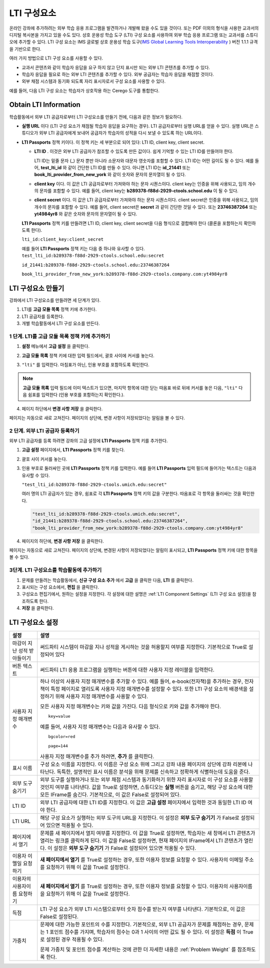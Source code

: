 .. _LTI Component:

###############
LTI 구성요소
###############

온라인 강좌에 추가하려는 외부 학습 응용 프로그램을 발견하거나 개발해 왔을 수도 있을 것이다.  또는 PDF 이외의 형식을 사용한 교과서의 디지털 복사본을 가지고 있을 수도 있다. 상호 운용성 학습 도구 (LTI) 구성 요소를 사용하여 외부 학습 응용 프로그램 또는 교과서를 스튜디오에 추가할 수 있다. LTI 구성 요소는 IMS 글로벌 상호 운용성 학습 도구(`IMS Global Learning Tools
Interoperability <http://www.imsglobal.org/LTI/v1p1p1/ltiIMGv1p1p1.html>`_ ) 버전 1.1.1 규격을 기반으로 한다. 


여러 가지 방법으로 LTI 구성 요소를 사용할 수 있다.

* 교과서 콘텐츠와 같이 학습자 응답을 요구 하지 않고 단지 표시만 되는 외부 LTI 콘텐츠를 추가할 수 있다.

* 학습자 응답을 필요로 하는 외부 LTI 콘텐츠를 추가할 수 있다. 외부 공급자는 학습자 응답을 채점할 것이다.

* 외부 채점 시스템과 동기화 되도록 자리 표시자로서 구성 요소를 사용할 수 있다.

예를 들어, 다음 LTI 구성 요소는 학습자가 상호작용 하는 Cerego 도구를 통합한다.

.. image:: ../../../shared/building_and_running_chapters/Images/LTIExample.png
   :alt: Cerego LTI component example

.. _LTI Information:

************************
Obtain LTI Information
************************

학습활동에서 외부 LTI 공급자로부터 LTI 구성요소를 만들기 전에, 다음과 같은 정보가 필요하다.

-  **실행 URL** 이다 (LTI 구성 요소가 채점될 학습자 응답을 요구하는 경우). LTI 공급자로부터 실행 URL를 얻을 수 있다. 실행 URL은 스튜디오가 외부 LTI 공급자에게 보내어 공급자가 학습자의 성적을 다시 보낼 수 있도록 하는 URL이다.

- **LTI Passports** 정책 키이다. 이 정책 키는 세 부분으로 되어 있다: LTI ID, client key, client secret.

  -  **LTI ID** . 이것은 외부 LTI 공급자가 참조할 수 있도록 만든 값이다. 쉽게 기억할 수 있는 LTI ID를 만들어야 한다.

     LTI ID는 밑줄 문자 (_) 문자 뿐만 아니라 소문자와 대문자 영숫자를 포함할 수 있다. LTI ID는 어떤 길이도 될 수 있다. 예를 들어, **test_lti_id** 와 같이 간단한 LTI ID를 만들 수 있다. 아니면 LTI ID는 **id_21441** 또는 **book_lti_provider_from_new_york** 와 같이 숫자와 문자의 문자열이 될 수 있다.
  -  **client key** 이다. 이 값은 LTI 공급자로부터 가져와야 하는 문자 시퀀스이다. client key는 인증을 위해 사용되고, 임의 개수의 문자를 포함할 수 있다. 예를 들어, client key는 **b289378-f88d-2929-ctools.school.edu** 이 될 수 있다.
  -  **client secret** 이다. 이 값은 LTI 공급자로부터 가져와야 하는 문자 시퀀스이다.  client secret은 인증을 위해 사용되고, 임의 개수의 문자를 포함할 수 있다. 예를 들어,  client secret은 **secret** 과 같이 간단한 것일 수 있다. 또는 **23746387264** 또는 **yt4984yr8** 와 같은 숫자와 문자의 문자열이 될 수 있다. 

  **LTI Passports** 정책 키를 만들려면 LTI ID, client key, client secret을 다음 형식으로 결합해야 한다 (콜론을 포함하는지 확인하도록 한다). 

  ``lti_id:client_key:client_secret``

  예를 들어 **LTI Passports** 정책 키는 다음 중 하나와 유사할 수 있다.
  ``test_lti_id:b289378-f88d-2929-ctools.school.edu:secret``
  
  ``id_21441:b289378-f88d-2929-ctools.school.edu:23746387264``

  ``book_lti_provider_from_new_york:b289378-f88d-2929-ctools.company.com:yt4984yr8``

************************
LTI 구성요소 만들기
************************

강좌에서 LTI 구성요소를 만들려면 세 단계가 있다.

#. LTI를 **고급 모듈 목록** 정책 키에 추가한다.
#. LTI 공급자를 등록한다.
#. 개별 학습활동에서 LTI 구성 요소를 만든다.

======================================================
1 단계. LTI를 고급 모듈 목록 정책 키에 추가하기
======================================================

#. **설정** 메뉴에서 **고급 설정** 을 클릭한다.

#. **고급 모듈 목록** 정책 키에 대한 입력 필드에서, 괄호 사이에 커서를 놓는다.

#. ``"lti"`` 를 입력한다. 마침표가 아닌, 인용 부호를 포함하도록 확인한다.

   .. image:: ../../../shared/building_and_running_chapters/Images/LTIPolicyKey.png
     :width: 500
     :alt: Image of the advanced_modules key in the Advanced Settings page, with the LTI value added

.. note:: **고급 모듈 목록** 입력 필드에 이미 텍스트가 있으면, 마지막 항목에 대한 닫는 따옴표 바로 뒤에 커서를 놓은 다음, ``"lti"`` 다음 쉼표를 입력한다 (인용 부호를 포함하는지 확인한다.).

4. 페이지 하단에서 **변경 사항 저장** 을 클릭한다.

페이지는 자동으로 새로 고쳐진다. 페이지의 상단에, 변경 사항이 저장되었다는 알림을 볼 수 있다.

==========================================
2 단계. 외부 LTI 공급자 등록하기
==========================================

외부 LTI 공급자를 등록 하려면 강좌의 고급 설정에 **LTI Passports** 정책 키를 추가한다.

#. **고급 설정** 페이지에서, **LTI Passports** 정책 키를 찾는다.

#. 괄호 사이 커서를 놓는다. 

#. 인용 부호로 둘러싸인 곳에 **LTI Passports** 정책 키를 입력한다. 예를 들어 **LTI Passports** 입력 필드에 들어가는 텍스트는 다음과 유사할 수 있다.

   ``"test_lti_id:b289378-f88d-2929-ctools.umich.edu:secret"``

   여러 명의 LTI 공급자가 있는 경우, 쉼표로 각 **LTI Passports** 정책 키의 값을 구분한다. 따옴표로 각 항목을 둘러싸는 것을 확인한다.

   .. code-block:: xml

      "test_lti_id:b289378-f88d-2929-ctools.umich.edu:secret",
      "id_21441:b289378-f88d-2929-ctools.school.edu:23746387264",
      "book_lti_provider_from_new_york:b289378-f88d-2929-ctools.company.com:yt4984yr8"

4. 페이지의 하단에, **변경 사항 저장** 을 클릭한다.

페이지는 자동으로 새로 고쳐진다. 페이지의 상단에, 변경된 사항이 저장되었다는 알림이 표시되고, **LTI Passports** 정책 키에 대한 항목을 볼 수 있다.

==========================================
3단계. LTI 구성요소를 학습활동에 추가하기
==========================================

#. 문제를 만들려는 학습활동에서, **신규 구성 요소 추가** 에서 **고급** 을 클릭한 다음, **LTI** 를 클릭한다.
#. 표시되는 구성 요소에서, **편집** 을 클릭한다.
#. 구성요소 편집기에서, 원하는 설정을 지정한다. 각 설정에 대한 설명은 :ref:`LTI Component Settings` (LTI 구성 요소 설정)을 참조하도록 한다.
#. **저장** 을 클릭한다.

.. _LTI Component settings:

**********************
LTI 구성요소 설정
**********************

.. list-table::
   :widths: 10 80
   :header-rows: 1

   * - 설정
     - 설명
   * - 마감이 지난 성적 받아들이기
     - 써드파티 시스템이 마감을 지나 성적을 게시하는 것을 허용할지 여부를 지정한다. 기본적으로 True로 설정되어 있다
   * - 버튼 텍스트      
     - 써드파티 LTI 응용 프로그램을 실행하는 버튼에 대한 사용자 지정 레이블을 입력한다.           
   * - 사용자 지정 매개변수    
     - 하나 이상의 사용자 지정 매개변수를 추가할 수 있다. 예를 들어, e-book(전자책)을 추가하는 경우, 전자책이 특정 페이지로 열리도록 사용자 지정 매개변수를 설정할 수 있다. 또한 LTI 구성 요소의 배경색을 설정하기 위해 사용자 지정 매개변수를 사용할 수 있다.

       모든 사용자 지정 매개변수는 키와 값을 가진다. 다음 형식으로 키와 값을 추가해야 한다.

       ::

          key=value

       예를 들어, 사용자 지정 매개변수는 다음과 유사할 수 있다.

       ::

          bgcolor=red

          page=144

       사용자 지정 매개변수를 추가 하려면, **추가** 를 클릭한다.
   * - 표시 이름              
     - 구성 요소 이름을 지정한다. 이 이름은 구성 요소 위에 그리고 강좌 내용 페이지의 상단에 강좌 리본에 나타난다. 독특한, 설명적인 표시 이름은 분석을 위해 문제를 신속하고 정확하게 식별하는데 도움을 준다.
   * - 외부 도구 숨기기
     - 외부 도구를 실행하거나 또는 외부 채점 시스템과 동기화하기 위한 자리 표시자로 이 구성 요소를 사용할 것인지 여부를 나타낸다. 값을 True로 설정하면, 스튜디오는 **실행** 버튼을 숨기고, 해당 구성 요소에 대한 모든 IFrame를 숨긴다. 기본적으로, 이 값은 False로 설정되어 있다.
   * - LTI ID     
     - 외부 LTI 공급자에 대한 LTI ID를 지정한다. 이 값은 **고급 설정** 페이지에서 입력한 것과 동일한 LTI ID 여야 한다.
   * - LTI URL 
     - 해당 구성 요소가 실행하는 외부 도구의 URL을 지정한다. 이 설정은 **외부 도구 숨기기** 가 False로 설정되어 있으면 적용될 수 있다.    
   * - 페이지에서 열기
     - 문제를 새 페이지에서 열지 여부를 지정한다. 이 값을 True로 설정하면, 학습자는 새 창에서 LTI 콘텐츠가 열리는 링크를 클릭하게 된다. 이 값을 False로 설정하면, 현재 페이지의 IFrame에서 LTI 콘텐츠가 열린다. 이 설정은 **외부 도구 숨기기** 가 False로 설정되어 있으면 적용될 수 있다.
   * - 이용자 이멜일 요청하기
     - **새 페이지에서 열기** 를 True로 설정하는 경우, 또한 이용자 정보를 요청할 수 있다. 사용자의 이메일 주소를 요청하기 위해 이 값을 True로 설정한다.
   * - 이용자의 사용자이름 요청하기  
     - **새 페이지에서 열기** 를 True로 설정하는 경우, 또한 이용자 정보를 요청할 수 있다. 이용자의 사용자이름을 요청하기 위해 이 값을 True로 설정한다.   
   * - 득점
     - LTI 구성 요소가 외부 LTI 시스템으로부터 숫자 점수를 받는지 여부를 나타낸다. 기본적으로, 이 값은 False로 설정된다.     
   * - 가중치
     - 문제에 대한 가능한 포인트의 수를 지정한다. 기본적으로, 외부 LTI 공급자가 문제를 채점하는 경우, 문제는 1 포인트 점수를 가지며, 학습자의 점수는 0과 1 사이의 어떤 값도 될 수 있다. 이 설정은 **득점** 이 True로 설정된 경우 적용될 수 있다.

       문제 가중치 및 포인트 점수를 계산하는 것에 관한 더 자세한 내용은 :ref:`Problem Weight` 를 참조하도록 한다.
